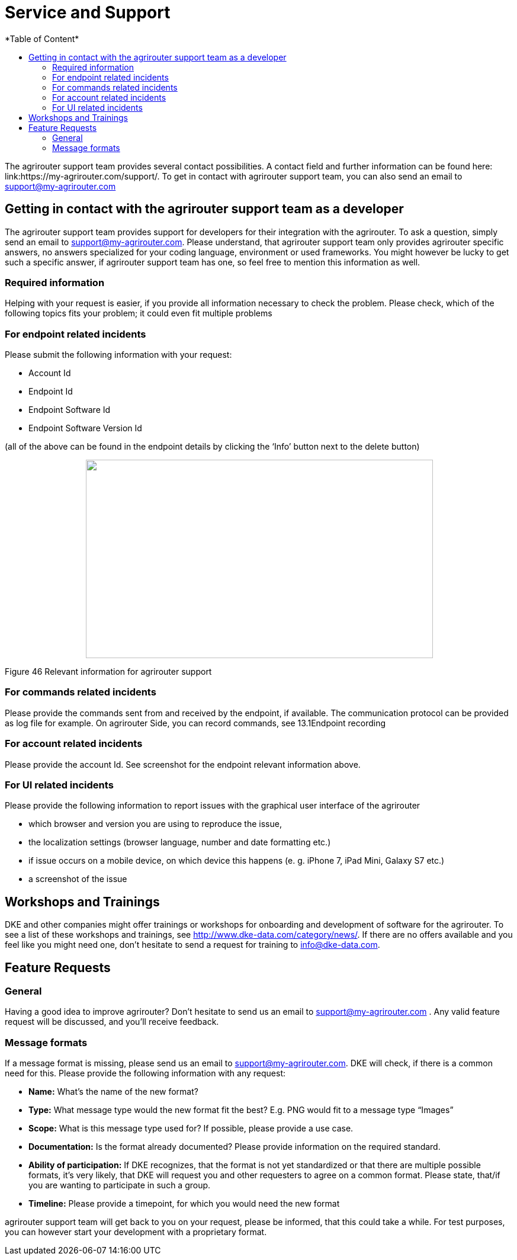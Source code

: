 = Service and Support
:imagesdir: ./../assets/images/
*Table of Content*
:toc:
:toc-title:
:toclevels: 4


The agrirouter support team provides several contact possibilities. A contact field and further information can be found here: link:https://my-agrirouter.com/support/. To get in contact with agrirouter support team, you can also send an email to support@my-agrirouter.com



== Getting in contact with the agrirouter support team as a developer

The agrirouter support team provides support for developers for their integration with the agrirouter. To ask a question, simply send an email to support@my-agrirouter.com. Please understand, that agrirouter support team only provides agrirouter specific answers, no answers specialized for your coding language, environment or used frameworks. You might however be lucky to get such a specific answer, if agrirouter support team has one, so feel free to mention this information as well.

=== Required information

Helping with your request is easier, if you provide all information necessary to check the problem. Please check, which of the following topics fits your problem; it could even fit multiple problems

=== For endpoint related incidents

Please submit the following information with your request:

* Account Id
* Endpoint Id
* Endpoint Software Id
* Endpoint Software Version Id

(all of the above can be found in the endpoint details by clicking the ‘Info’ button next to the delete button)

++++
<p align="center">
 <img src="./assets/images/ig1\image46.png" width="586px" height="335px">
</p>
++++


Figure 46 Relevant information for agrirouter support

=== For commands related incidents

Please provide the commands sent from and received by the endpoint, if available. The communication protocol can be provided as log file for example. On agrirouter Side, you can record commands, see 13.1Endpoint recording

=== For account related incidents

Please provide the account Id. See screenshot for the endpoint relevant information above.

=== For UI related incidents

Please provide the following information to report issues with the graphical user interface of the agrirouter

* which browser and version you are using to reproduce the issue,
* the localization settings (browser language, number and date formatting etc.)
* if issue occurs on a mobile device, on which device this happens (e. g. iPhone 7, iPad Mini, Galaxy S7 etc.)
* a screenshot of the issue

== Workshops and Trainings

DKE and other companies might offer trainings or workshops for onboarding and development of software for the agrirouter. To see a list of these workshops and trainings, see http://www.dke-data.com/category/news/. If there are no offers available and you feel like you might need one, don’t hesitate to send a request for training to info@dke-data.com.

== Feature Requests

=== General

Having a good idea to improve agrirouter? Don’t hesitate to send us an email to support@my-agrirouter.com . Any valid feature request will be discussed, and you’ll receive feedback.

=== Message formats

If a message format is missing, please send us an email to support@my-agrirouter.com. DKE will check, if there is a common need for this. Please provide the following information with any request:


* *Name:* What’s the name of the new format?

* *Type:* What message type would the new format fit the best? E.g. PNG would fit to a message type “Images”

* *Scope:* What is this message type used for? If possible, please provide a use case.

* *Documentation:* Is the format already documented? Please provide information on the required standard.

* *Ability of participation:* If DKE recognizes, that the format is not yet standardized or that there are multiple possible formats, it’s very likely, that DKE will request you and other requesters to agree on a common format. Please state, that/if you are wanting to participate in such a group.

* *Timeline:* Please provide a timepoint, for which you would need the new format


agrirouter support team will get back to you on your request, please be informed, that this could take a while. For test purposes, you can however start your development with a proprietary format.
